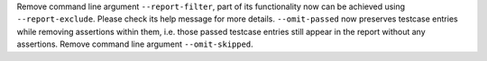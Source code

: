 Remove command line argument ``--report-filter``, part of its functionality now can be achieved using ``--report-exclude``. Please check its help message for more details.
``--omit-passed`` now preserves testcase entries while removing assertions within them, i.e. those passed testcase entries still appear in the report without any assertions.
Remove command line argument ``--omit-skipped``.